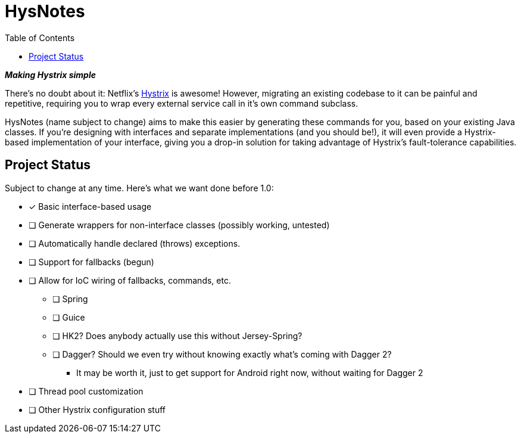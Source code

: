 = HysNotes
:toc:

*_Making Hystrix simple_*

There's no doubt about it: Netflix's https://github.com/Netflix/Hystrix[Hystrix] is awesome! However, migrating an existing codebase to it
can be painful and repetitive, requiring you to wrap every external service call in it's own command subclass.

HysNotes (name subject to change) aims to make this easier by generating these commands for you, based on your existing Java classes.
If you're designing with interfaces and separate implementations (and you should be!), it will even provide a Hystrix-based implementation
of your interface, giving you a drop-in solution for taking advantage of Hystrix's fault-tolerance capabilities.


== Project Status
Subject to change at any time.  Here's what we want done before 1.0:

* [*] Basic interface-based usage
* [ ] Generate wrappers for non-interface classes (possibly working, untested)
* [ ] Automatically handle declared (throws) exceptions.
* [ ] Support for fallbacks (begun)
* [ ] Allow for IoC wiring of fallbacks, commands, etc.
** [ ] Spring
** [ ] Guice
** [ ] HK2? Does anybody actually use this without Jersey-Spring?
** [ ] Dagger? Should we even try without knowing exactly what's coming with Dagger 2?
***    It may be worth it, just to get support for Android right now, without waiting for Dagger 2
* [ ] Thread pool customization
* [ ] Other Hystrix configuration stuff

